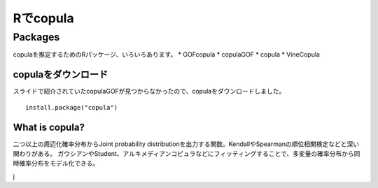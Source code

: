 =============
Rでcopula
=============


Packages
--------

copulaを推定するためのRパッケージ、いろいろあります。
* GOFcopula
* copulaGOF
* copula
* VineCopula

.. image:: images/copulas.png
   :height: 300px
   :width: 400 px
   :scale: 100 %
   :alt: alternate text
   :align: right


copulaをダウンロード
++++++++++


スライドで紹介されていたcopulaGOFが見つからなかったので、copulaをダウンロードしました。 ::

	install.package("copula")
	
What is copula?
++++++++++++

二つ以上の周辺化確率分布からJoint probability distributionを出力する関数。KendallやSpearmanの順位相関検定などと深い関わりがある。
ガウシアンやStudent、アルキメディアンコピュラなどにフィッティングすることで、多変量の確率分布から同時確率分布をモデル化できる。

j